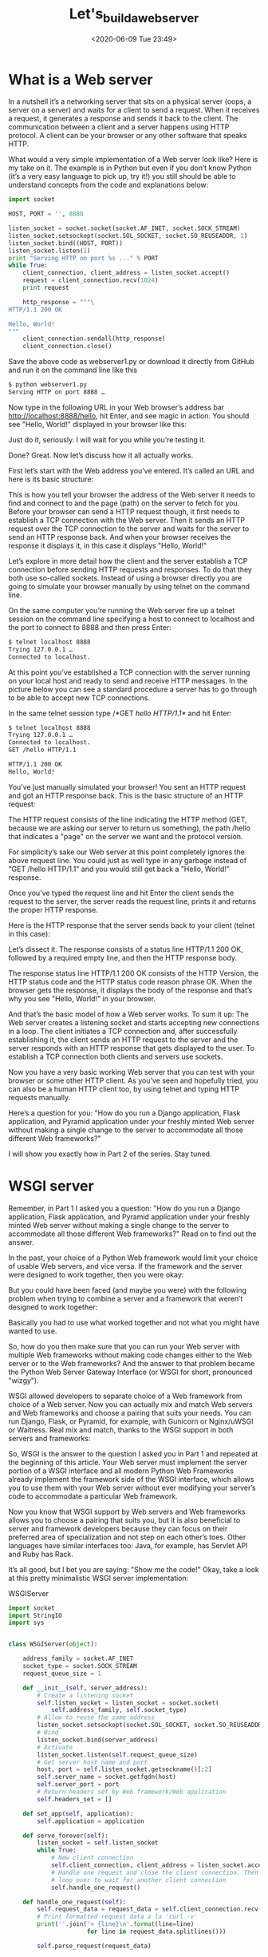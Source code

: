 # -*- eval: (setq org-download-image-dir (concat default-directory "./static/Let's_build_a_web_server/")); -*-
:PROPERTIES:
:ID:       F9B23E08-D963-454C-BFF0-DC02607096AF
:END:
#+LATEX_CLASS: my-article

#+DATE: <2020-06-09 Tue 23:49>
#+TITLE: Let's_build_a_web_server

* What is a Web server
In a nutshell it’s a networking server that sits on a physical server (oops, a server on a server) and waits for a client to send a request.
When it receives a request, it generates a response and sends it back to the client.
The communication between a client and a server happens using HTTP protocol.
A client can be your browser or any other software that speaks HTTP.

What would a very simple implementation of a Web server look like?
Here is my take on it.
The example is in Python but even if you don’t know Python (it’s a very easy language to pick up, try it!) you still should be able to understand concepts from the code and explanations below:

#+BEGIN_SRC python
import socket

HOST, PORT = '', 8888

listen_socket = socket.socket(socket.AF_INET, socket.SOCK_STREAM)
listen_socket.setsockopt(socket.SOL_SOCKET, socket.SO_REUSEADDR, 1)
listen_socket.bind((HOST, PORT))
listen_socket.listen(1)
print "Serving HTTP on port %s ..." % PORT
while True:
    client_connection, client_address = listen_socket.accept()
    request = client_connection.recv(1024)
    print request

    http_response = """\
HTTP/1.1 200 OK

Hello, World!
"""
    client_connection.sendall(http_response)
    client_connection.close()
#+END_SRC

Save the above code as webserver1.py or download it directly from GitHub and run it on the command line like this

#+BEGIN_SRC sh
$ python webserver1.py
Serving HTTP on port 8888 …
#+END_SRC

Now type in the following URL in your Web browser’s address bar http://localhost:8888/hello, hit Enter, and see magic in action.
You should see "Hello, World!" displayed in your browser like this:

#+DOWNLOADED: https://ruslanspivak.com/lsbaws-part1/browser_hello_world.png @ 2019-06-29 20:14:55
[[file:./static/Let's_build_a_web_server/browser_hello_world_2019-06-29_20-14-55.png]]

Just do it, seriously. I will wait for you while you’re testing it.

Done? Great. Now let’s discuss how it all actually works.

First let’s start with the Web address you’ve entered. It’s called an URL and here is its basic structure:

#+DOWNLOADED: https://ruslanspivak.com/lsbaws-part1/LSBAWS_URL_Web_address.png @ 2019-06-29 20:16:22
[[file:./static/Let's_build_a_web_server/LSBAWS_URL_Web_address_2019-06-29_20-16-22.png]]


This is how you tell your browser the address of the Web server it needs to find and connect to and the page (path) on the server to fetch for you.
Before your browser can send a HTTP request though, it first needs to establish a TCP connection with the Web server.
Then it sends an HTTP request over the TCP connection to the server and waits for the server to send an HTTP response back.
And when your browser receives the response it displays it, in this case it displays "Hello, World!"

Let’s explore in more detail how the client and the server establish a TCP connection before sending HTTP requests and responses.
To do that they both use so-called sockets.
Instead of using a browser directly you are going to simulate your browser manually by using telnet on the command line.

On the same computer you’re running the Web server fire up a telnet session on the command line specifying a host to connect to localhost and the port to connect to 8888 and then press Enter:

#+BEGIN_SRC sh
$ telnet localhost 8888
Trying 127.0.0.1 …
Connected to localhost.
#+END_SRC

At this point you’ve established a TCP connection with the server running on your local host and ready to send and receive HTTP messages.
In the picture below you can see a standard procedure a server has to go through to be able to accept new TCP connections.

#+DOWNLOADED: https://ruslanspivak.com/lsbaws-part1/LSBAWS_socket.png @ 2019-06-29 20:18:46
[[file:./static/Let's_build_a_web_server/LSBAWS_socket_2019-06-29_20-18-46.png]]

In the same telnet session type /*GET /hello HTTP/1.1*/ and hit Enter:

#+BEGIN_SRC sh
$ telnet localhost 8888
Trying 127.0.0.1 …
Connected to localhost.
GET /hello HTTP/1.1

HTTP/1.1 200 OK
Hello, World!
#+END_SRC

You’ve just manually simulated your browser!
You sent an HTTP request and got an HTTP response back.
This is the basic structure of an HTTP request:

#+DOWNLOADED: https://ruslanspivak.com/lsbaws-part1/LSBAWS_HTTP_request_anatomy.png @ 2019-06-29 20:22:45
[[file:./static/Let's_build_a_web_server/LSBAWS_HTTP_request_anatomy_2019-06-29_20-22-45.png]]


The HTTP request consists of the line indicating the HTTP method (GET, because we are asking our server to return us something),
the path /hello that indicates a "page" on the server we want and the protocol version.

For simplicity’s sake our Web server at this point completely ignores the above request line.
You could just as well type in any garbage instead of "GET /hello HTTP/1.1" and you would still get back a "Hello, World!" response.

Once you’ve typed the request line and hit Enter the client sends the request to the server, the server reads the request line, prints it and returns the proper HTTP response.

Here is the HTTP response that the server sends back to your client (telnet in this case):

#+DOWNLOADED: https://ruslanspivak.com/lsbaws-part1/LSBAWS_HTTP_response_anatomy.png @ 2019-06-29 20:24:05
[[file:./static/Let's_build_a_web_server/LSBAWS_HTTP_response_anatomy_2019-06-29_20-24-05.png]]

Let’s dissect it. The response consists of a status line HTTP/1.1 200 OK, followed by a required empty line,
and then the HTTP response body.

The response status line HTTP/1.1 200 OK consists of the HTTP Version, the HTTP status code and the HTTP status code reason phrase OK. When the browser gets the response, it displays the body of the response and that’s why you see "Hello, World!" in your browser.

And that’s the basic model of how a Web server works. To sum it up: The Web server creates a listening socket and starts accepting new connections in a loop. The client initiates a TCP connection and, after successfully establishing it, the client sends an HTTP request to the server and the server responds with an HTTP response that gets displayed to the user. To establish a TCP connection both clients and servers use sockets.

Now you have a very basic working Web server that you can test with your browser or some other HTTP client.
As you’ve seen and hopefully tried, you can also be a human HTTP client too, by using telnet and typing HTTP requests manually.

Here’s a question for you: "How do you run a Django application, Flask application, and Pyramid application under your freshly minted Web server without making a single change to the server to accommodate all those different Web frameworks?"

I will show you exactly how in Part 2 of the series. Stay tuned.

* WSGI server
Remember, in Part 1 I asked you a question: "How do you run a Django application, Flask application, and Pyramid application under your freshly minted Web server without making a single change to the server to accommodate all those different Web frameworks?" Read on to find out the answer.

In the past, your choice of a Python Web framework would limit your choice of usable Web servers, and vice versa.
If the framework and the server were designed to work together, then you were okay:

#+DOWNLOADED: https://ruslanspivak.com/lsbaws-part2/lsbaws_part2_before_wsgi.png @ 2019-06-29 20:35:39
[[file:./static/Let's_build_a_web_server/lsbaws_part2_before_wsgi_2019-06-29_20-35-39.png]]

But you could have been faced (and maybe you were) with the following problem when trying to combine a server and a framework that weren’t designed to work together:

#+DOWNLOADED: https://ruslanspivak.com/lsbaws-part2/lsbaws_part2_after_wsgi.png @ 2019-06-29 20:37:13
[[file:./static/Let's_build_a_web_server/lsbaws_part2_after_wsgi_2019-06-29_20-37-13.png]]

Basically you had to use what worked together and not what you might have wanted to use.

So, how do you then make sure that you can run your Web server with multiple Web frameworks without making code changes either to the Web server or to the Web frameworks?
And the answer to that problem became the Python Web Server Gateway Interface (or WSGI for short, pronounced "wizgy").

#+DOWNLOADED: https://ruslanspivak.com/lsbaws-part2/lsbaws_part2_wsgi_idea.png @ 2019-06-29 20:38:29
[[file:./static/Let's_build_a_web_server/lsbaws_part2_wsgi_idea_2019-06-29_20-38-29.png]]

WSGI allowed developers to separate choice of a Web framework from choice of a Web server.
Now you can actually mix and match Web servers and Web frameworks and choose a pairing that suits your needs. You can run Django, Flask, or Pyramid, for example, with Gunicorn or Nginx/uWSGI or Waitress. Real mix and match, thanks to the WSGI support in both servers and frameworks:

#+DOWNLOADED: https://ruslanspivak.com/lsbaws-part2/lsbaws_part2_wsgi_interop.png @ 2019-06-29 20:39:17
[[file:./static/Let's_build_a_web_server/lsbaws_part2_wsgi_interop_2019-06-29_20-39-17.png]]

So, WSGI is the answer to the question I asked you in Part 1 and repeated at the beginning of this article.
Your Web server must implement the server portion of a WSGI interface and all modern Python Web Frameworks already implement the framework side of the WSGI interface,
which allows you to use them with your Web server without ever modifying your server’s code to accommodate a particular Web framework.

Now you know that WSGI support by Web servers and Web frameworks allows you to choose a pairing that suits you,
but it is also beneficial to server and framework developers because they can focus on their preferred area of specialization and not step on each other’s toes.
Other languages have similar interfaces too: Java, for example, has Servlet API and Ruby has Rack.

It’s all good, but I bet you are saying: "Show me the code!" Okay, take a look at this pretty minimalistic WSGI server implementation:

#+CAPTION: WSGIServer
#+BEGIN_SRC python
import socket
import StringIO
import sys


class WSGIServer(object):

    address_family = socket.AF_INET
    socket_type = socket.SOCK_STREAM
    request_queue_size = 1

    def __init__(self, server_address):
        # Create a listening socket
        self.listen_socket = listen_socket = socket.socket(
            self.address_family, self.socket_type)
        # Allow to reuse the same address
        listen_socket.setsockopt(socket.SOL_SOCKET, socket.SO_REUSEADDR, 1)
        # Bind
        listen_socket.bind(server_address)
        # Activate
        listen_socket.listen(self.request_queue_size)
        # Get server host name and port
        host, port = self.listen_socket.getsockname()[:2]
        self.server_name = socket.getfqdn(host)
        self.server_port = port
        # Return headers set by Web framework/Web application
        self.headers_set = []

    def set_app(self, application):
        self.application = application

    def serve_forever(self):
        listen_socket = self.listen_socket
        while True:
            # New client connection
            self.client_connection, client_address = listen_socket.accept()
            # Handle one request and close the client connection. Then
            # loop over to wait for another client connection
            self.handle_one_request()

    def handle_one_request(self):
        self.request_data = request_data = self.client_connection.recv(1024)
        # Print formatted request data a la 'curl -v'
        print(''.join('< {line}\n'.format(line=line)
                      for line in request_data.splitlines()))

        self.parse_request(request_data)

        # Construct environment dictionary using request data
        env = self.get_environ()

        # It's time to call our application callable and get
        # back a result that will become HTTP response body
        result = self.application(env, self.start_response)

        # Construct a response and send it back to the client
        self.finish_response(result)

    def parse_request(self, text):
        request_line = text.splitlines()[0]
        request_line = request_line.rstrip('\r\n')
        # Break down the request line into components
        (
            self.request_method,  # GET
            self.path,  					# /hello
            self.request_version  # HTTP/1.1
        ) = request_line.split()

    def get_environ(self):
        env = {}
        # The following code snippet does not follow PEP8 conventions
        # but it's formatted the way it is for demonstration purposes
        # to emphasize the required variables and their values
        #
        # Required WSGI variables
        env['wsgi.version'] = (1, 0)
        env['wsgi.url_scheme'] = 'http'
        env['wsgi.input'] = StringIO.StringIO(self.request_data)
        env['wsgi.errors'] = sys.stderr
        env['wsgi.multithread'] = False
        env['wsgi.multiprocess'] = False
        env['wsgi.run_once'] = False
        # Required CGI variables
        env['REQUEST_METHOD'] = self.request_method  # GET
        env['PATH_INFO'] = self.path  # /hello
        env['SERVER_NAME'] = self.server_name  # localhost
        env['SERVER_PORT'] = str(self.server_port)  # 8888
        return env

    def start_response(self, status, response_headers, exc_info=None):
        # Add necessary server headers
        server_headers = [
            ('Date', 'Tue, 31 Mar 2015 12:54:48 GMT'),
            ('Server', 'WSGIServer 0.2'),
        ]
        self.headers_set = [status, response_headers + server_headers]
        # To adhere to WSGI specification the start_response must return
        # a 'write' callable. We simplicity's sake we'll ignore that detail
        # for now.
        # return self.finish_response

    def finish_response(self, result):
        try:
            status, response_headers = self.headers_set
            response = 'HTTP/1.1 {status}\r\n'.format(status=status)
            for header in response_headers:
                response += '{0}: {1}\r\n'.format(*header)
            response += '\r\n'
            for data in result:
                response += data
            # Print formatted response data a la 'curl -v'
            print(''.join('> {line}\n'.format(line=line)
                          for line in response.splitlines()))
            self.client_connection.sendall(response)
        finally:
            self.client_connection.close()


SERVER_ADDRESS = (HOST, PORT) = '', 8888


def make_server(server_address, application):
    server = WSGIServer(server_address)
    server.set_app(application)
    return server


if __name__ == '__main__':
    if len(sys.argv) < 2:
        sys.exit('Provide a WSGI application object as module:callable')
    app_path = sys.argv[1]
    module, application = app_path.split(':')
    module = __import__(module)
    application = getattr(module, application)
    httpd = make_server(SERVER_ADDRESS, application)
    print('WSGIServer: Serving HTTP on port {port} ...\n'.format(port=PORT))
    httpd.serve_forever()
#+END_SRC

#+RESULTS:

<<WSGIServer>>

在 flaskapp.py 文件中写入:

#+BEGIN_SRC python
from flask import Flask
from flask import Response
flask_app = Flask('flaskapp')


@flask_app.route('/hello')
def hello_world():
    return Response('Hello world from Flask!\n', mimetype='text/plain')


app = flask_app.wsgi_app
#+END_SRC

或者使用 Pyramid, 在 pyramidapp.py 文件中写入:

#+BEGIN_SRC python
from pyramid.config import Configurator
from pyramid.response import Response


def hello_world(request):
    return Response(
        'Hello world from Pyramid!\n',
        content_type='text/plain',
    )


config = Configurator()
config.add_route('hello', '/hello')
config.add_view(hello_world, route_name='hello')
app = config.make_wsgi_app()
#+END_SRC

或者使用 Django, 在 Djangoapp.py 文件中写入:

#+BEGIN_SRC python
import sys
sys.path.insert(0, './helloworld')
from helloworld import wsgi

app = wsgi.application
#+END_SRC

这时在终端上运行命令 ~python web_server3.py flaskapp:app~ ，再访问 =http://127.0.0.1:8888/hello= 。

#+BEGIN_SRC sh
python web_server3.py flaskapp:app
WSGIServer: Serving HTTP on port 8888 ...

< GET /hello HTTP/1.1
< Host: 127.0.0.1:8888
< Connection: keep-alive
< User-Agent: Mozilla/5.0 (Macintosh; Intel Mac OS X 10_12_6) AppleWebKit/537.36 (KHTML, like Gecko) Chrome/63.0.3239.108 Safari/537.36
< Upgrade-Insecure-Requests: 1
< Accept: text/html,application/xhtml+xml,application/xml;q=0.9,image/webp,image/apng,*/*;q=0.8
< DNT: 1
< Accept-Encoding: gzip, deflate, br
< Accept-Language: zh,zh-CN;q=0.9,en;q=0.8
<

> HTTP/1.1 200 OK
> Content-Type: text/plain; charset=utf-8
> Content-Length: 24
> Date: Tue, 31 Mar 2015 12:54:48 GMT
> Server: WSGIServer 0.2
>
> Hello world from Flask!
#+END_SRC

Here is how it works:

- The framework provides an ‘application’ callable (The WSGI specification doesn’t prescribe how that should be implemented)
- The server invokes the ‘application’ callable for each request it receives from an HTTP client. It passes a dictionary ‘environ’ containing WSGI/CGI variables and a ‘start_response’ callable as arguments to the ‘application’ callable.
- The framework/application generates an HTTP status and HTTP response headers and passes them to the ‘start_response’ callable for the server to store them. The framework/application also returns a response body.
- The server combines the status, the response headers, and the response body into an HTTP response and transmits it to the client (This step is not part of the specification but it’s the next logical step in the flow and I added it for clarity)

And here is a visual representation of the interface:

#+DOWNLOADED: https://ruslanspivak.com/lsbaws-part2/lsbaws_part2_wsgi_interface.png @ 2019-06-29 20:47:04
[[file:./static/Let's_build_a_web_server/lsbaws_part2_wsgi_interface_2019-06-29_20-47-04.png]]

* WSGI Web framework
So far, you’ve seen the Pyramid, Flask, and Django Web applications and you’ve seen the server code that implements the server side of the WSGI specification. You’ve even seen the barebones WSGI application code snippet that doesn’t use any framework.

The thing is that when you write a Web application using one of those frameworks you work at a higher level and don’t work with WSGI directly, but I know you’re curious about the framework side of the WSGI interface, too because you’re reading this article. So, let’s create a minimalistic WSGI Web application/Web framework without using Pyramid, Flask, or Django and run it with your server:

#+BEGIN_SRC python
def app(environ, start_response):
    """A barebones WSGI application.

    This is a starting point for your own Web framework :)
    """
    status = '200 OK'
    response_headers = [('Content-Type', 'text/plain')]
    start_response(status, response_headers)
    return ['Hello world from a simple WSGI application!\n']
#+END_SRC

Again, save the above code in wsgiapp.py file or download it from GitHub directly and run the application under your Web server as:

#+BEGIN_SRC python
$ python webserver2.py wsgiapp:app
WSGIServer: Serving HTTP on port 8888 ...
#+END_SRC

Type in the following address and press Enter. This is the result you should see:

#+DOWNLOADED: https://ruslanspivak.com/lsbaws-part2/lsbaws_part2_browser_simple_wsgi_app.png @ 2019-06-29 21:27:32
[[file:./static/Let's_build_a_web_server/lsbaws_part2_browser_simple_wsgi_app_2019-06-29_21-27-31.png]]

You just wrote your very own minimalistic WSGI Web framework while learning about how to create a Web server! Outrageous.

Now, let’s get back to what the server transmits to the client. Here is the HTTP response the server generates when you call your Pyramid application using an HTTP client:

#+DOWNLOADED: https://ruslanspivak.com/lsbaws-part2/lsbaws_part2_http_response.png @ 2019-06-29 21:28:28
[[file:./static/Let's_build_a_web_server/lsbaws_part2_http_response_2019-06-29_21-28-28.png]]

The response has some familiar parts that you saw in Part 1 but it also has something new. It has, for example,
four HTTP headers that you haven’t seen before: Content-Type, Content-Length, Date, and Server.
Those are the headers that a response from a Web server generally should have.
None of them are strictly required, though.
The purpose of the headers is to transmit additional information about the HTTP request/response.

Now that you know more about the WSGI interface,
here is the same HTTP response with some more information about what parts produced it:

#+DOWNLOADED: https://ruslanspivak.com/lsbaws-part2/lsbaws_part2_http_response_explanation.png @ 2019-06-29 21:29:58
[[file:./static/Let's_build_a_web_server/lsbaws_part2_http_response_explanation_2019-06-29_21-29-58.png]]

I haven’t said anything about the ‘environ’ dictionary yet, but basically it’s a Python dictionary that must contain certain WSGI and CGI variables prescribed by the WSGI specification.
The server takes the values for the dictionary from the HTTP request after parsing the request.
This is what the contents of the dictionary look like:

#+DOWNLOADED: https://ruslanspivak.com/lsbaws-part2/lsbaws_part2_environ.png @ 2019-06-29 21:30:38
[[file:./static/Let's_build_a_web_server/lsbaws_part2_environ_2019-06-29_21-30-38.png]]

A Web framework uses the information from that dictionary to decide which view to use based on the specified route, request method etc., where to read the request body from and where to write errors, if any.

By now you’ve created your own WSGI Web server and you’ve made Web applications written with different Web frameworks. And, you’ve also created your barebones Web application/Web framework along the way.
It’s been a heck of a journey.
Let’s recap what your WSGI Web server has to do to serve requests aimed at a WSGI application:
First, the server starts and loads an ‘application’ callable provided by your Web framework/application
Then, the server reads a request
Then, the server parses it
Then, it builds an ‘environ’ dictionary using the request data
Then, it calls the ‘application’ callable with the ‘environ’ dictionary and a ‘start_response’ callable as parameters and gets back a response body.
Then, the server constructs an HTTP response using the data returned by the call to the ‘application’ object and the status and response headers set by the ‘start_response’ callable.
And finally, the server transmits the HTTP response back to the client.

[[file:./static/Let's_build_a_web_server/lsbaws_part2_server_summary.png]]

That’s about all there is to it.
You now have a working WSGI server that can serve basic Web applications written with WSGI compliant Web frameworks like Django, Flask, Pyramid, or your very own WSGI framework.
The best part is that the server can be used with multiple Web frameworks without any changes to the server code base. Not bad at all.

Before you go, here is another question for you to think about, "How do you make your server handle more than one request at a time?"

* Socket pair
In Part 2 you created a minimalistic WSGI server that could handle basic HTTP GET requests.
And I asked you a question, "How can you make your server handle more than one request at a time?" In this article you will find the answer.
So, buckle up and shift into high gear. You’re about to have a really fast ride.
Have your Linux, Mac OS X (or any *nix system) and Python ready. All source code from the article is available on GitHub.

First let’s remember what a very basic Web server looks like and what the server needs to do to service client requests.
The server you created in Part 1 and Part 2 is an iterative server that handles one client request at a time.
It cannot accept a new connection until after it has finished processing a current client request.
Some clients might be unhappy with it because they will have to wait in line, and for busy servers the line might be too long.

#+DOWNLOADED: https://ruslanspivak.com/lsbaws-part3/lsbaws_part3_it1.png @ 2019-06-29 21:38:18
[[file:./static/Let's_build_a_web_server/lsbaws_part3_it1_2019-06-29_21-38-18.png]]

Here is the code of the iterative server webserver3a.py:


#+BEGIN_SRC python
#####################################################################
# Iterative server - webserver3a.py                                 #
#                                                                   #
# Tested with Python 2.7.9 & Python 3.4 on Ubuntu 14.04 & Mac OS X  #
#####################################################################
import socket

SERVER_ADDRESS = (HOST, PORT) = '', 8888
REQUEST_QUEUE_SIZE = 5


def handle_request(client_connection):
    request = client_connection.recv(1024)
    print(request.decode())
    http_response = b"""\
HTTP/1.1 200 OK

Hello, World!
"""
    client_connection.sendall(http_response)


def serve_forever():
    listen_socket = socket.socket(socket.AF_INET, socket.SOCK_STREAM)
    listen_socket.setsockopt(socket.SOL_SOCKET, socket.SO_REUSEADDR, 1)
    listen_socket.bind(SERVER_ADDRESS)
    listen_socket.listen(REQUEST_QUEUE_SIZE)
    print('Serving HTTP on port {port} ...'.format(port=PORT))

    while True:
        client_connection, client_address = listen_socket.accept()
        handle_request(client_connection)
        client_connection.close()


if __name__ == '__main__':
    serve_forever()
#+END_SRC

To observe your server handling only one client request at a time, modify the server a little bit and add a 60 second delay after sending a response to a client.
The change is only one line to tell the server process to sleep for 60 seconds.

#+DOWNLOADED: https://ruslanspivak.com/lsbaws-part3/lsbaws_part3_it2.png @ 2019-06-29 21:40:57
[[file:./static/Let's_build_a_web_server/lsbaws_part3_it2_2019-06-29_21-40-57.png]]

And here is the code of the sleeping server webserver3b.py:


#+BEGIN_SRC python
#########################################################################
# Iterative server - webserver3b.py                                     #
#                                                                       #
# Tested with Python 2.7.9 & Python 3.4 on Ubuntu 14.04 & Mac OS X      #
#                                                                       #
# - Server sleeps for 60 seconds after sending a response to a client   #
#########################################################################
import socket
import time

SERVER_ADDRESS = (HOST, PORT) = '', 8888
REQUEST_QUEUE_SIZE = 5


def handle_request(client_connection):
    request = client_connection.recv(1024)
    print(request.decode())
    http_response = b"""\
HTTP/1.1 200 OK

Hello, World!
"""
    client_connection.sendall(http_response)
    time.sleep(60)  # sleep and block the process for 60 seconds


def serve_forever():
    listen_socket = socket.socket(socket.AF_INET, socket.SOCK_STREAM)
    listen_socket.setsockopt(socket.SOL_SOCKET, socket.SO_REUSEADDR, 1)
    listen_socket.bind(SERVER_ADDRESS)
    listen_socket.listen(REQUEST_QUEUE_SIZE)
    print('Serving HTTP on port {port} ...'.format(port=PORT))

    while True:
        client_connection, client_address = listen_socket.accept()
        handle_request(client_connection)
        client_connection.close()


if __name__ == '__main__':
    serve_forever()
#+END_SRC

Start the server with:

#+BEGIN_SRC sh
$ python webserver3b.py
#+END_SRC

Now open up a new terminal window and run the curl command.
You should instantly see the "Hello, World!" string printed on the screen:

#+BEGIN_SRC sh
$ curl http://localhost:8888/hello
Hello, World!
#+END_SRC

And without delay open up a second terminal window and run the same curl command:

#+BEGIN_SRC sh
$ curl http://localhost:8888/hello
#+END_SRC

If you’ve done that within 60 seconds then the second curl should not produce any output right away and should just hang there.
The server shouldn’t print a new request body on its standard output either. Here is how it looks like on my Mac (the window at the bottom right corner highlighted in yellow shows the second curl command hanging, waiting for the connection to be accepted by the server):

#+DOWNLOADED: https://ruslanspivak.com/lsbaws-part3/lsbaws_part3_it3.png @ 2019-06-29 21:44:51
[[file:./static/Let's_build_a_web_server/lsbaws_part3_it3_2019-06-29_21-44-51.png]]

After you’ve waited long enough (more than 60 seconds) you should see the first curl terminate and the second curl print "Hello, World!" on the screen, then hang for 60 seconds, and then terminate:

#+DOWNLOADED: https://ruslanspivak.com/lsbaws-part3/lsbaws_part3_it4.png @ 2019-06-29 21:46:11
[[file:./static/Let's_build_a_web_server/lsbaws_part3_it4_2019-06-29_21-46-11.png]]

The way it works is that the server finishes servicing the first curl client request and then it starts handling the second request only after it sleeps for 60 seconds.
It all happens sequentially, or iteratively, one step, or in our case one client request, at a time.

Let’s talk about the communication between clients and servers for a bit.
In order for two programs to communicate with each other over a network, they have to use sockets.
And you saw sockets both in Part 1 and Part 2. But what is a socket?

A socket is an abstraction of a communication endpoint and it allows your program to communicate with another program using file descriptors.
In this article I’ll be talking specifically about TCP/IP sockets on Linux/Mac OS X. An important notion to understand is the TCP socket pair.

#+BEGIN_QUOTE
The socket pair for a TCP connection is a 4-tuple that identifies two endpoints of the TCP connection: the local IP address,
local port, foreign IP address, and foreign port.
A socket pair uniquely identifies every TCP connection on a network.
The two values that identify each endpoint, an IP address and a port number, are often called a socket.
#+END_QUOTE

#+DOWNLOADED: https://ruslanspivak.com/lsbaws-part3/lsbaws_part3_it_socketpair.png @ 2019-06-29 21:48:46
[[file:./static/Let's_build_a_web_server/lsbaws_part3_it_socketpair_2019-06-29_21-48-46.png]]

当客户端发起一个连接请求时, 客户端套接字地址中的端口是由内核自动分配的, 称为临时端口(ephemeral port).
服务器套接字地址中的端口通常是某个知名端口, 是和这个服务相对应的.

So, the tuple {10.10.10.2:49152, 12.12.12.3:8888} is a socket pair that uniquely identifies two endpoints of the TCP connection on the client and the tuple {12.12.12.3:8888, 10.10.10.2:49152} is a socket pair that uniquely identifies the same two endpoints of the TCP connection on the server.
The two values that identify the server endpoint of the TCP connection, the IP address 12.12.12.3 and the port 8888, are referred to as a socket in this case (the same applies to the client endpoint).

The standard sequence a server usually goes through to create a socket and start accepting client connections is the following:

#+DOWNLOADED: https://ruslanspivak.com/lsbaws-part3/lsbaws_part3_it_server_socket_sequence.png @ 2019-06-29 21:51:08
[[file:./static/Let's_build_a_web_server/lsbaws_part3_it_server_socket_sequence_2019-06-29_21-51-08.png]]

- The server creates a TCP/IP socket. This is done with the following statement in Python:

#+BEGIN_SRC python
listen_socket = socket.socket(socket.AF_INET, socket.SOCK_STREAM)
#+END_SRC

The server might set some socket options (this is optional, but you can see that the server code above does just that to be able to re-use the same address over and over again if you decide to kill and re-start the server right away).


#+BEGIN_SRC python
listen_socket.setsockopt(socket.SOL_SOCKET, socket.SO_REUSEADDR, 1)
#+END_SRC

Then, the server binds the address. The bind function assigns a local protocol address to the socket.
With TCP, calling bind lets you specify a port number, an IP address, both, or neither.1

#+BEGIN_SRC python
listen_socket.bind(SERVER_ADDRESS)
#+END_SRC

Then, the server makes the socket a listening socket

#+BEGIN_SRC python :results values list :exports no-eval
listen_socket.listen(REQUEST_QUEUE_SIZE)
#+END_SRC

The listen method is only called by servers. It tells the kernel that it should accept incoming connection requests for this socket.

After that’s done, the server starts accepting client connections one connection at a time in a loop.
When there is a connection available the accept call returns the connected client socket.
Then, the server reads the request data from the connected client socket, prints the data on its standard output and sends a message back to the client.
Then, the server closes the client connection and it is ready again to accept a new client connection.

Here is what a client needs to do to communicate with the server over TCP/IP:

#+DOWNLOADED: https://ruslanspivak.com/lsbaws-part3/lsbaws_part3_it_client_socket_sequence.png @ 2019-06-29 22:07:12
[[file:./static/Let's_build_a_web_server/lsbaws_part3_it_client_socket_sequence_2019-06-29_22-07-11.png]]

Here is the sample code for a client to connect to your server,
send a request and print the response:

#+BEGIN_SRC python
import socket

# create a socket and connect to a server
sock = socket.socket(socket.AF_INET, socket.SOCK_STREAM)
sock.connect(('localhost', 8888))

# send and receive some data
sock.sendall(b'test')
data = sock.recv(1024)
print(data.decode())
#+END_SRC

After creating the socket, the client needs to connect to the server.
This is done with the connect call:

#+BEGIN_SRC python :results values list :exports no-eval
sock.connect(('localhost', 8888))
#+END_SRC

The client only needs to provide the remote IP address or host name and the remote port number of a server to connect to.

You’ve probably noticed that the client doesn’t call bind and accept.
/*The client doesn’t need to call bind because the client doesn’t care about the local IP address and the local port number.
The TCP/IP stack within the kernel automatically assigns the local IP address and the local port when the client calls connect.
The local port is called an ephemeral port, i.e. a short-lived port.*/

#+DOWNLOADED: https://ruslanspivak.com/lsbaws-part3/lsbaws_part3_it_ephemeral_port.png @ 2019-06-29 22:11:11
[[file:./static/Let's_build_a_web_server/lsbaws_part3_it_ephemeral_port_2019-06-29_22-11-11.png]]

A port on a server that identifies a well-known service that a client connects to is called a well-known port (for example, 80 for HTTP and 22 for SSH). Fire up your Python shell and make a client connection to the server you run on localhost and see what ephemeral port the kernel assigns to the socket you’ve created (start the server webserver3a.py or webserver3b.py before trying the following example):

#+BEGIN_SRC sh
>>> import socket
>>> sock = socket.socket(socket.AF_INET, socket.SOCK_STREAM)
>>> sock.connect(('localhost', 8888))
>>> host, port = sock.getsockname()[:2]
>>> host, port
('127.0.0.1', 60589)
#+END_SRC

In the case above the kernel assigned the ephemeral port 60589 to the socket.

There are some other important concepts that I need to cover quickly before I get to answer the question from Part 2. You will see shortly why this is important. The two concepts are that of a process and a file descriptor.

What is a process? A process is just an instance of an executing program. When the server code is executed, for example, it’s loaded into memory and an instance of that executing program is called a process. The kernel records a bunch of information about the process - its process ID would be one example - to keep track of it. When you run your iterative server webserver3a.py or webserver3b.py you run just one process.

#+DOWNLOADED: https://ruslanspivak.com/lsbaws-part3/lsbaws_part3_it_server_process.png @ 2019-06-29 22:33:47
[[file:./static/Let's_build_a_web_server/lsbaws_part3_it_server_process_2019-06-29_22-33-47.png]]

Start the server webserver3b.py in a terminal window:

#+BEGIN_SRC python
$ python webserver3b.py
#+END_SRC

And in a different terminal window use the ps command to get the information about that process:

#+BEGIN_SRC sh
$ ps | grep webserver3b | grep -v grep
7182 ttys003    0:00.04 python webserver3b.py
#+END_SRC

The ps command shows you that you have indeed run just one Python process webserver3b.
When a process gets created the kernel assigns a process ID to it, PID.
In UNIX, every user process also has a parent that, in turn, has its own process ID called parent process ID, or PPID for short.
I assume that you run a BASH shell by default and when you start the server, a new process gets created with a PID and its parent PID is set to the PID of the BASH shell.

#+DOWNLOADED: https://ruslanspivak.com/lsbaws-part3/lsbaws_part3_it_ppid_pid.png @ 2019-06-29 22:35:45
[[file:./static/Let's_build_a_web_server/lsbaws_part3_it_ppid_pid_2019-06-29_22-35-45.png]]

Try it out and see for yourself how it all works.
Fire up your Python shell again, which will create a new process, and then get the PID of the Python shell process and the parent PID (the PID of your BASH shell) using os.getpid() and os.getppid() system calls.
Then, in another terminal window run ps command and grep for the PPID (parent process ID, which in my case is 3148).
In the screenshot below you can see an example of a parent-child relationship between my child Python shell process and the parent BASH shell process on my Mac OS X:


#+DOWNLOADED: https://ruslanspivak.com/lsbaws-part3/lsbaws_part3_it_pid_ppid_screenshot.png @ 2019-06-29 22:38:09
[[file:./static/Let's_build_a_web_server/lsbaws_part3_it_pid_ppid_screenshot_2019-06-29_22-38-09.png]]

Another important concept to know is that of a file descriptor.
So what is a file descriptor? A file descriptor is a non-negative integer that the kernel returns to a process when it opens an existing file, creates a new file or when it creates a new socket.
You’ve probably heard that in UNIX everything is a file.
The kernel refers to the open files of a process by a file descriptor.
When you need to read or write a file you identify it with the file descriptor.
Python gives you high-level objects to deal with files (and sockets) and you don’t have to use file descriptors directly to identify a file but, under the hood, that’s how files and sockets are identified in UNIX: by their integer file descriptors.

#+DOWNLOADED: https://ruslanspivak.com/lsbaws-part3/lsbaws_part3_it_process_descriptors.png @ 2019-06-29 22:39:06
[[file:./static/Let's_build_a_web_server/lsbaws_part3_it_process_descriptors_2019-06-29_22-39-06.png]]

By default, UNIX shells assign file descriptor 0 to the standard input of a process, file descriptor 1 to the standard output of the process and file descriptor 2 to the standard error.

#+DOWNLOADED: https://ruslanspivak.com/lsbaws-part3/lsbaws_part3_it_default_descriptors.png @ 2019-06-29 22:40:10
[[file:./static/Let's_build_a_web_server/lsbaws_part3_it_default_descriptors_2019-06-29_22-40-10.png]]

As I mentioned before, even though Python gives you a high-level file or file-like object to work with, you can always use the fileno() method on the object to get the file descriptor associated with the file.
Back to your Python shell to see how you can do that:

#+BEGIN_SRC python
>>> import sys
>>> sys.stdin
<open file '<stdin>', mode 'r' at 0x102beb0c0>
>>> sys.stdin.fileno()
0
>>> sys.stdout.fileno()
1
>>> sys.stderr.fileno()
2
#+END_SRC

And while working with files and sockets in Python, you’ll usually be using a high-level file/socket object, but there may be times where you need to use a file descriptor directly. Here is an example of how you can write a string to the standard output using a write system call that takes a file descriptor integer as a parameter:

#+BEGIN_SRC python
>>> import sys
>>> import os
>>> res = os.write(sys.stdout.fileno(), 'hello\n')
hello
#+END_SRC

下面的例子是在 Python 3 中运行的.
#+BEGIN_SRC python
>>> res = os.write(sys.stdout.fileno(), "hello\n")
Traceback (most recent call last):
  File "<stdin>", line 1, in <module>
TypeError: a bytes-like object is required, not 'str'
a bytes-like object is required, not 'str'

>>> res = os.write(sys.stdout.fileno(), b"hello\n")
hello
#+END_SRC

And here is an interesting part - which should not be surprising to you anymore because you already know that everything is a file in Unix - your socket also has a file descriptor associated with it.
Again, when you create a socket in Python you get back an object and not a non-negative integer, but you can always get direct access to the integer file descriptor of the socket with the fileno() method that I mentioned earlier.

#+BEGIN_SRC python
>>> import socket
>>> sock = socket.socket(socket.AF_INET, socket.SOCK_STREAM)
>>> sock.fileno()
3
#+END_SRC

One more thing I wanted to mention: have you noticed that in the second example of the iterative server webserver3b.py, when the server process was sleeping for 60 seconds you could still connect to the server with the second curl command? Sure, the curl didn’t output anything right away and it was just hanging out there but how come the server was not accept ing a connection at the time and the client was not rejected right away, but instead was able to connect to the server? The answer to that is the listen method of a socket object and its BACKLOG argument, which I called REQUEST_QUEUE_SIZE in the code.
The BACKLOG argument determines the size of a queue within the kernel for incoming connection requests.
When the server webserver3b.py was sleeping, the second curl command that you ran was able to connect to the server because the kernel had enough space available in the incoming connection request queue for the server socket.

While increasing the BACKLOG argument does not magically turn your server into a server that can handle multiple client requests at a time,
it is important to have a fairly large backlog parameter for busy servers so that the accept call would not have to wait for a new connection to be established but could grab the new connection off the queue right away and start processing a client request without delay.

Whoo-hoo! You’ve covered a lot of ground. Let’s quickly recap what you’ve learned (or refreshed if it’s all basics to you) so far.

#+DOWNLOADED: https://ruslanspivak.com/lsbaws-part3/lsbaws_part3_checkpoint.png @ 2019-06-29 22:47:12
[[file:./static/Let's_build_a_web_server/lsbaws_part3_checkpoint_2019-06-29_22-47-12.png]]

#+BEGIN_QUOTE
- Iterative server
- Server socket creation sequence (socket, bind, listen, accept)
- Client connection creation sequence (socket, connect)
- Socket pair
- Socket
- Ephemeral port and well-known port
- Process
- Process ID (PID), parent process ID (PPID), and the parent-child relationship.
- File descriptors
- The meaning of the BACKLOG argument of the listen socket method
#+END_QUOTE

Now I am ready to answer the question from Part 2: "How can you make your server handle more than one request at a time?" Or put another way, "How do you write a concurrent server?"

* How do you make your server handle more than one requests at a time?
The simplest way to write a concurrent server under Unix is to use a fork() system call.
** Web server handle multiple requests and bot processs close descriptor
Here is the code of your new shiny concurrent server webserver3c.py that can handle multiple client requests at the same time (as in our iterative server example webserver3b.py, every child process sleeps for 60 secs):

#+CAPTION: fork
#+BEGIN_SRC python
import os
import socket
import time

SERVER_ADDRESS = (HOST, PORT) = "", 8888
REQUEST_QUEUE_SIZE = 5


def handle_request(client_connection):
    request = client_connection.recv(1024)
    print("Child PID: {pid}. Paren PID: {ppid}".format(pid=os.getpid(),
                                                       ppid=os.getppid()))
    print(request.decode())
    http_response = b"""
HTTP/1.1 200 OK

Hello, world!
"""
    client_connection.sendall(http_response)
    time.sleep(60)


def serve_forever():
    listen_socket = socket.socket(socket.AF_INET, socket.SOCK_STREAM)
    listen_socket.setsockopt(socket.SOL_SOCKET, socket.SO_REUSEADDR, 1)
    listen_socket.bind(SERVER_ADDRESS)
    listen_socket.listen(REQUEST_QUEUE_SIZE)
    print('Serving HTTP on port {port} ...'.format(port=PORT))
    print('Parent PID (PPID): {pid}\n'.format(pid=os.getpid()))

    while True:
        client_connection, client_address = listen_socket.accept()
        pid = os.fork()
        if pid == 0:  # child
            listen_socket.close()  # close child copy
            handle_request(client_connection)
            client_connection.close()
            os._exit(0)  # child exits here
        else:  # parent
            client_connection.close()  # close parent copy and loop over


if __name__ == '__main__':
    serve_forever()
#+END_SRC
<<fork>>

Before diving in and discussing how fork works, try it, and see for yourself that the server can indeed handle multiple client requests at the same time, unlike its iterative counterparts webserver3a.py and webserver3b.py.
Start the server on the command line with:

#+BEGIN_SRC python
$ python webserver3c.py
#+END_SRC

And try the same two curl commands you’ve tried before with the iterative server and see for yourself that, now, even though the server child process sleeps for 60 seconds after serving a client request, it doesn’t affect other clients because they are served by different and completely independent processes.
You should see your curl commands output "Hello, World!" instantly and then hang for 60 secs.
You can keep on running as many curl commands as you want (well, almost as many as you want :) and all of them will output the server’s response "Hello, World" immediately and without any noticeable delay.
Try it.

The most important point to understand about fork() is that you call fork once but it returns twice: once in the parent process and once in the child process.
When you fork a new process the process ID returned to the child process is 0. When the fork returns in the parent process it returns the child’s PID.

#+DOWNLOADED: https://ruslanspivak.com/lsbaws-part3/lsbaws_part3_conc2_how_fork_works.png @ 2019-06-29 22:56:42
[[file:./static/Let's_build_a_web_server/lsbaws_part3_conc2_how_fork_works_2019-06-29_22-56-42.png]]

I still remember how fascinated I was by fork when I first read about it and tried it. It looked like magic to me. Here I was reading a sequential code and then "boom!": the code cloned itself and now there were two instances of the same code running concurrently. I thought it was nothing short of magic, seriously.

When a parent forks a new child, the child process gets a copy of the parent’s file descriptors:

#+DOWNLOADED: https://ruslanspivak.com/lsbaws-part3/lsbaws_part3_conc2_shared_descriptors.png @ 2019-06-29 22:57:33
[[file:./static/Let's_build_a_web_server/lsbaws_part3_conc2_shared_descriptors_2019-06-29_22-57-33.png]]

You’ve probably noticed that the parent process in the code above closed the client connection:

#+BEGIN_SRC python
  else:    # parent
      client_connection.close()    # close parent copy and loop over
#+END_SRC

So how come a child process is still able to read the data from a client socket if its parent closed the very same socket? The answer is in the picture above.
The kernel uses descriptor reference counts to decide whether to close a socket or not.
It closes the socket only when its descriptor reference count becomes 0.
When your server creates a child process, the child gets the copy of the parent’s file descriptors and the kernel increments the reference counts for those descriptors.
In the case of one parent and one child, the descriptor reference count would be 2 for the client socket and when the parent process in the code above closes the client connection socket,
it merely decrements its reference count which becomes 1, not small enough to cause the kernel to close the socket.
The child process also closes the duplicate copy of the parent’s listen_socket because the child doesn’t care about accepting new client connections,
it cares only about processing requests from the established client connection:

#+BEGIN_SRC python
  listen_socket.close()    # close child copy
#+END_SRC

I’ll talk about what happens if you do not close duplicate descriptors later in the article.

[[fork][See fork]]

As you can see from the source code of your concurrent server, the sole role of the server parent process now is to accept a new client connection, fork a new child process to handle that client request,
and loop over to accept another client connection, and nothing more.
The server parent process does not process client requests - its children do.

A little aside. What does it mean when we say that two events are concurrent?

#+DOWNLOADED: https://ruslanspivak.com/lsbaws-part3/lsbaws_part3_conc2_concurrent_events.png @ 2019-06-29 23:05:14
[[file:./static/Let's_build_a_web_server/lsbaws_part3_conc2_concurrent_events_2019-06-29_23-05-14.png]]

When we say that two events are concurrent we usually mean that they happen at the same time.
As a shorthand that definition is fine, but you should remember the strict definition:
#+BEGIN_QUOTE
Two events are concurrent if you cannot tell by looking at the program which will happen first.2
#+END_QUOTE

Again, it’s time to recap the main ideas and concepts you’ve covered so far.

#+DOWNLOADED: https://ruslanspivak.com/lsbaws-part3/lsbaws_part3_checkpoint.png @ 2019-06-29 23:06:19
[[file:./static/Let's_build_a_web_server/lsbaws_part3_checkpoint_2019-06-29_23-06-19.png]]

#+BEGIN_QUOTE
- The simplest way to write a concurrent server in Unix is to use the fork() system call
- When a process forks a new process it becomes a parent process to that newly forked child process.
- Parent and child share the same file descriptors after the call to fork.
- The kernel uses descriptor reference counts to decide whether to close the file/socket or not
- The role of a server parent process: all it does now is accept a new connection from a client, fork a child to handle the client re
#+END_QUOTE

** Dont't close duplicate socket descriptors in the parent and child processes
Let’s see what is going to happen if you don’t close duplicate socket descriptors in the parent and child processes.
Here is a modified version of the concurrent server where the server does not close duplicate descriptors, webserver3d.py:

#+BEGIN_SRC python
import os
import socket

SERVER_ADDRESS = (HOST, PORT) = "", 8888
REQUEST_QUEUE_SIZE = 5


def handle_request(client_connection):
    request = client_connection.recv(1024)
    print("Child PID: {pid}. Paren PID: {ppid}".format(pid=os.getpid(),
                                                       ppid=os.getppid()))
    print(request.decode())
    http_response = b"""
HTTP/1.1 200 OK

Hello, world!
"""
    client_connection.sendall(http_response)


def serve_forever():
    listen_socket = socket.socket(socket.AF_INET, socket.SOCK_STREAM)
    listen_socket.setsockopt(socket.SOL_SOCKET, socket.SO_REUSEADDR, 1)
    listen_socket.bind(SERVER_ADDRESS)
    listen_socket.listen(REQUEST_QUEUE_SIZE)
    print('Serving HTTP on port {port} ...'.format(port=PORT))
    print('Parent PID (PPID): {pid}\n'.format(pid=os.getpid()))

    clients = []
    while True:
        client_connection, client_address = listen_socket.accept()
        # store the reference otherwise it's garbage collected
        # on the next loop run
        clients.append(client_connection)
        pid = os.fork()
        if pid == 0:  # child
            listen_socket.close()  # close child copy
            handle_request(client_connection)
            client_connection.close()
            os._exit(0)  # child exits here
        else:  # parent
            # client_connection.close()  # close parent copy and loop over
            print(len(clients))


if __name__ == '__main__':
    serve_forever()
#+END_SRC

Start the server with:

#+BEGIN_SRC sh
$ python webserver3d.py
#+END_SRC

Use curl to connect to the server:

#+BEGIN_SRC sh
$ curl http://localhost:8888/hello
Hello, World!
#+END_SRC

Okay, the curl printed the response from the concurrent server but it did not terminate and kept hanging.
What is happening here? The server no longer sleeps for 60 seconds: its child process actively handles a client request, closes the client connection and exits, but the client curl still does not terminate.

#+DOWNLOADED: https://ruslanspivak.com/lsbaws-part3/lsbaws_part3_conc3_child_is_active.png @ 2019-06-29 23:24:51
[[file:./static/Let's_build_a_web_server/lsbaws_part3_conc3_child_is_active_2019-06-29_23-24-51.png]]

So why does the curl not terminate?
The reason is the duplicate file descriptors.
When the child process closed the client connection, the kernel decremented the reference count of that client socket and the count became 1.
The server child process exited, but the client socket was not closed by the kernel because the reference count for that socket descriptor was not 0,
and, as a result, the termination packet (called FIN in TCP/IP parlance) was not sent to the client and the client stayed on the line,
so to speak. There is also another problem.
If your long-running server doesn’t close duplicate file descriptors, it will eventually run out of available file descriptors:

#+DOWNLOADED: https://ruslanspivak.com/lsbaws-part3/lsbaws_part3_conc3_out_of_descriptors.png @ 2019-06-29 23:25:46
[[file:./static/Let's_build_a_web_server/lsbaws_part3_conc3_out_of_descriptors_2019-06-29_23-25-46.png]]

Stop your server webserver3d.py with Control-C and check out the defautl resources available to your server process.
#+BEGIN_SRC sh
  ➜ ulimit -a
  -t: cpu time (seconds)              unlimited
  -f: file size (blocks)              unlimited
  -d: data seg size (kbytes)          unlimited
  -s: stack size (kbytes)             8192
  -c: core file size (blocks)         0
  -v: address space (kbytes)          unlimited
  -l: locked-in-memory size (kbytes)  unlimited
  -u: processes                       709
  -n: file descriptors                4864
#+END_SRC

#+BEGIN_SRC sh
$ ulimit -a
core file size          (blocks, -c) 0
data seg size           (kbytes, -d) unlimited
scheduling priority             (-e) 0
file size               (blocks, -f) unlimited
pending signals                 (-i) 3842
max locked memory       (kbytes, -l) 64
max memory size         (kbytes, -m) unlimited
open files                      (-n) 1024
pipe size            (512 bytes, -p) 8
POSIX message queues     (bytes, -q) 819200
real-time priority              (-r) 0
stack size              (kbytes, -s) 8192
cpu time               (seconds, -t) unlimited
max user processes              (-u) 3842
virtual memory          (kbytes, -v) unlimited
file locks                      (-x) unlimited
#+END_SRC

As you can see above, the maximum number of open file descriptors (open files) available to the server process on my Ubuntu box is 1024.

Now let’s see how your server can run out of available file descriptors if it doesn’t close duplicate descriptors.
In an existing or new terminal window, set the maximum number of open file descriptors for your server to be 256:

#+BEGIN_SRC sh
  ~/Python on  master [!?]
  ➜ ulimit -n 256
#+END_SRC

#+BEGIN_SRC python
import os
import socket

SERVER_ADDRESS = (HOST, PORT) = "", 8888
REQUEST_QUEUE_SIZE = 5


def handle_request(client_connection):
    # request = client_connection.recv(1024)
    # print("Child PID: {pid}. Paren PID: {ppid}".format(
    #     pid=os.getpid(), ppid=os.getppid()))
    # print(request.decode())
    http_response = b"""
HTTP/1.1 200 OK

Hello, world!
"""
    client_connection.sendall(http_response)


def serve_forever():
    listen_socket = socket.socket(socket.AF_INET, socket.SOCK_STREAM)
    listen_socket.setsockopt(socket.SOL_SOCKET, socket.SO_REUSEADDR, 1)
    listen_socket.bind(SERVER_ADDRESS)
    listen_socket.listen(REQUEST_QUEUE_SIZE)
    print('Serving HTTP on port {port} ...'.format(port=PORT))
    print('Parent PID (PPID): {pid}\n'.format(pid=os.getpid()))

    clients = []
    while True:
        client_connection, client_address = listen_socket.accept()
        # store the reference otherwise it's garbage collected
        # on the next loop run
        clients.append(client_connection)
        pid = os.fork()
        if pid == 0:  # child
            listen_socket.close()  # close child copy
            handle_request(client_connection)
            client_connection.close()
            os._exit(0)  # child exits here
        else:  # parent
            # client_connection.close()  # close parent copy and loop over
            print(len(clients))


if __name__ == '__main__':
    serve_forever()
#+END_SRC

在终端上运行 web_server_run_out_of_available_file_descriptors.py 和 web_server_handle_multiple_requests_but_do_not_close_socket_descriptors.py

Start the server webserver3d.py in the same terminal where you’ve just run the $ ulimit -n 256 command:

#+BEGIN_SRC sh
$ python webserver3d.py
#+END_SRC

and use the following client client3.py to test the server.

#+BEGIN_SRC python :results values list :exports no-eval
#####################################################################
# Test client - client3.py                                          #
#                                                                   #
# Tested with Python 2.7.9 & Python 3.4 on Ubuntu 14.04 & Mac OS X  #
#####################################################################
import argparse
import errno
import os
import socket


SERVER_ADDRESS = 'localhost', 8888
REQUEST = b"""\
GET /hello HTTP/1.1
Host: localhost:8888

"""


def main(max_clients, max_conns):
    socks = []
    for client_num in range(max_clients):
        pid = os.fork()
        if pid == 0:
            for connection_num in range(max_conns):
                sock = socket.socket(socket.AF_INET, socket.SOCK_STREAM)
                sock.connect(SERVER_ADDRESS)
                sock.sendall(REQUEST)
                socks.append(sock)
                print(connection_num)
                os._exit(0)


if __name__ == '__main__':
    parser = argparse.ArgumentParser(
        description='Test client for LSBAWS.',
        formatter_class=argparse.ArgumentDefaultsHelpFormatter,
    )
    parser.add_argument(
        '--max-conns',
        type=int,
        default=1024,
        help='Maximum number of connections per client.'
    )
    parser.add_argument(
        '--max-clients',
        type=int,
        default=1,
        help='Maximum number of clients.'
    )
    args = parser.parse_args()
    main(args.max_clients, args.max_conns)
#+END_SRC

In a new terminal window, start the client3.py and tell it to create 300 simultaneous connections to the server:

#+BEGIN_SRC sh :results values list :exports no-eval
$ python client3.py --max-clients=300
#+END_SRC

Soon enough your server will explode. Here is a screenshot of the exception on my box:

#+DOWNLOADED: https://ruslanspivak.com/lsbaws-part3/lsbaws_part3_conc3_too_many_fds_exc.png @ 2019-06-29 23:33:23
[[file:./static/Let's_build_a_web_server/lsbaws_part3_conc3_too_many_fds_exc_2019-06-29_23-33-23.png]]

The lesson is clear - your server should close duplicate descriptors.
But even if you close duplicate descriptors, you are not out of the woods yet because there is another problem with your server,
and that problem is zombies!

#+DOWNLOADED: https://ruslanspivak.com/lsbaws-part3/lsbaws_part3_conc3_zombies.png @ 2019-06-29 23:34:25
[[file:./static/Let's_build_a_web_server/lsbaws_part3_conc3_zombies_2019-06-29_23-34-25.png]]

Yes, your server code actually creates zombies.
Let’s see how. Start up your server again:

#+BEGIN_SRC sh
  python web_server_handle_multiple_requests_but_do_not_close_socket_descriptors.py
#+END_SRC

Run the following curl command in another terminal window:

#+BEGIN_SRC sh
  ➜ curl http://localhost:8888/hello
#+END_SRC

And now run the ps command to show running Python processes. This the example of ps output on my Ubuntu box:

#+BEGIN_SRC sh
➜ ps auxw | grep -i python | grep -v grep
c                26879   0.0  0.1  2455676   5108 s004  S+   10:05 下午   0:00.03 python web_server_handle_multiple_requests_but_do_not_close_socket_descriptors.py
c                21964   0.0  0.8  2506628  49720 s001  Ss+   9:31 下午   0:02.91 /usr/bin/python /usr/local/bin/ipython -c \012import sys, site\012site.addsitedir('.')\012import anaconda_mode\012anaconda_mode.main(sys.argv[1:])\012
#+END_SRC

#+BEGIN_SRC sh
$ ps auxw | grep -i python | grep -v grep
vagrant   9099  0.0  1.2  31804  6256 pts/0    S+   16:33   0:00 python webserver3d.py
vagrant   9102  0.0  0.0      0     0 pts/0    Z+   16:33   0:00 [python] <defunct>
#+END_SRC

Do you see the second line above where it says the status of the process with PID 9102 is Z+ and the name of the process is <defunct>? That’s our zombie there.
The problem with zombies is that you can’t kill them.

#+DOWNLOADED: https://ruslanspivak.com/lsbaws-part3/lsbaws_part3_conc3_kill_zombie.png @ 2019-06-29 23:36:58
[[file:./static/Let's_build_a_web_server/lsbaws_part3_conc3_kill_zombie_2019-06-29_23-36-57.png]]


Even if you try to kill zombies with $ kill -9 , they will survive.
Try it and see for yourself.

What is a zombie anyway and why does our server create them?
A zombie is a process that has terminated, but its parent has not waited for it and has not received its termination status yet.
When a child process exits before its parent, the kernel turns the child process into a zombie and stores some information about the process for its parent process to retrieve later.
The information stored is usually the process ID, the process termination status, and the resource usage by the process.
Okay, so zombies serve a purpose, but if your server doesn’t take care of these zombies your system will get clogged up.
Let’s see how that happens.
First stop your running server and, in a new terminal window, use the ulimit command to set the max user processess to 400(make sure to set open files to a high number, let’s say 500 too):

#+BEGIN_SRC sh
  $ ulimit -u 400
  $ ulimit -n 500
#+END_SRC

Start the server in the same terminal where you’ve just run the `$ ulimit -u 400` command:

#+BEGIN_SRC sh
  ➜ python web_server_handle_multiple_requests_but_do_not_close_socket_descriptors.py
#+END_SRC

In a new terminal window, start the client and tell it to create 500 simultaneous connections to the server:

#+BEGIN_SRC sh
  ➜ python web_server_run_out_of_available_file_descriptors.py --max-clients=500
#+END_SRC

And, again, soon enough your server will blow up with an OSError:
Resource temporarily unavailable exception when it tries to create a new child process,
but it can’t because it has reached the limit for the maximum number of child processes it’s allowed to create.
Here is a screenshot of the exception on my box:

#+DOWNLOADED: https://ruslanspivak.com/lsbaws-part3/lsbaws_part3_conc3_resource_unavailable.png @ 2019-06-29 23:42:36
[[file:./static/Let's_build_a_web_server/lsbaws_part3_conc3_resource_unavailable_2019-06-29_23-42-36.png]]

Let’s recap the main points you’ve covered so far:

#+DOWNLOADED: https://ruslanspivak.com/lsbaws-part3/lsbaws_part3_checkpoint.png @ 2019-06-29 23:43:44
[[file:./static/Let's_build_a_web_server/lsbaws_part3_checkpoint_2019-06-29_23-43-44.png]]

#+BEGIN_QUOTE
- If you don’t close duplicate descriptors, the clients won’t terminate because the client connections won’t get closed.
- If you don’t close duplicate descriptors, your long-running server will eventually run out of available file descriptors (max open files).
- When you fork a child process and it exits and the parent process doesn’t wait for it and doesn’t collect its termination status, it becomes a zombie.
- Zombies need to eat something and, in our case, it’s memory. Your server will eventually run out of available processes (max user processes) if it doesn’t take care of zombies.
- You can’t kill a zombie, you need to wait for it.
- So what do you need to do to take care of zombies? You need to modify your server code to wait for zombies to get their termination status. You can do that by modifying your server to call a wait system call. Unfortunately, that’s far from ideal because if you call wait and there is no terminated child process the call to wait will block your server, effectively preventing your server from handling new client connection requests. Are there any other options? Yes, there are, and one of them is the combination of a signal handler with the wait system call.
- Here is how it works. When a child process exits, the kernel sends a SIGCHLD signal. The parent process can set up a signal handler to be asynchronously notified of that SIGCHLD event and then it can wait for the child to collect its termination status, thus preventing the zombie process from being left around.
#+END_QUOTE

So what do you need to do to take care of zombies? You need to modify your server code to wait for zombies to get their termination status.
You can do that by modifying your server to call a wait system call.
Unfortunately, that’s far from ideal because if you call wait and there is no terminated child process the call to wait will block your server, effectively preventing your server from handling new client connection requests.
Are there any other options? Yes, there are, and one of them is the combination of a signal handler with the wait system call.

#+DOWNLOADED: https://ruslanspivak.com/lsbaws-part3/lsbaws_part3_conc4_signaling.png @ 2019-06-29 23:45:48
[[file:./static/Let's_build_a_web_server/lsbaws_part3_conc4_signaling_2019-06-29_23-45-48.png]]

Here is how it works.
When a child process exits, the kernel sends a SIGCHLD signal.
The parent process can set up a signal handler to be asynchronously notified of that SIGCHLD event and then it can wait for the child to collect its termination status, thus preventing the zombie process from being left around.

#+DOWNLOADED: https://ruslanspivak.com/lsbaws-part3/lsbaws_part_conc4_sigchld_async.png @ 2019-06-29 23:47:16
[[file:./static/Let's_build_a_web_server/lsbaws_part_conc4_sigchld_async_2019-06-29_23-47-16.png]]

By the way, an asynchronous event means that the parent process doesn’t know ahead of time that the event is going to happen.

#+BEGIN_SRC python
import os
import signal
import socket
import time

SERVER_ADDRESS = (HOST, PORT) = '', 8888
REQUEST_QUEUE_SIZE = 5


def grim_reaper(signum, frame):
    pid, status = os.wait()
    print('Child {pid} terminated with status {status}'
          '\n'.format(pid=pid, status=status))


def handle_request(client_connection):
    request = client_connection.recv(1024)
    print(request.decode())
    http_response = b"""\
HTTP/1.1 200 OK

Hello, World!
"""
    client_connection.sendall(http_response)
    # sleep to allow the parent to loop over to 'accept' and block there
    time.sleep(3)


def serve_forever():
    listen_socket = socket.socket(socket.AF_INET, socket.SOCK_STREAM)
    listen_socket.setsockopt(socket.SOL_SOCKET, socket.SO_REUSEADDR, 1)
    listen_socket.bind(SERVER_ADDRESS)
    listen_socket.listen(REQUEST_QUEUE_SIZE)
    print('Serving HTTP on port {port} ...'.format(port=PORT))

    signal.signal(signal.SIGCHLD, grim_reaper)

    while True:
        client_connection, client_address = listen_socket.accept()
        pid = os.fork()
        if pid == 0:  # child
            listen_socket.close()  # close child copy
            handle_request(client_connection)
            client_connection.close()
            os._exit(0)
        else:  # parent
            client_connection.close()


if __name__ == '__main__':
    serve_forever()
#+END_SRC

Start the server:

#+BEGIN_SRC sh
➜ curl http://localhost:8888/hello
Hello, World!
#+END_SRC

Look at the the server:

#+BEGIN_SRC sh
  ➜ python web_server_SIGCHLD_event_handler.py
  Serving HTTP on port 8888 ...
  GET /hello HTTP/1.1
  Host: localhost:8888
  User-Agent: curl/7.54.0
  Accept: */*


  Child 29847 terminated with status 0

  Traceback (most recent call last):
  File "web_server_SIGCHLD_event_handler.py", line 51, in <module>
  serve_forever()
  File "web_server_SIGCHLD_event_handler.py", line 39, in serve_forever
  client_connection, client_address = listen_socket.accept()
  File "/System/Library/Frameworks/Python.framework/Versions/2.7/lib/python2.7/socket.py", line 206, in accept
  sock, addr = self._sock.accept()
  socket.error: [Errno 4] Interrupted system call
#+END_SRC

What just happened? The call to accept failed with the error EINTR.
The parent process was blocked in accept call when the child process exited which caused SIGCHLD event,
which in turn activated the signal handler and when the signal handler finished the accept system call got interrupted:
Don’t worry, it’s a pretty simple problem to solve, though. All you need to do is to re-start the accept system call.

#+BEGIN_SRC python
import errno
import os
import signal
import socket

SERVER_ADDRESS = (HOST, PORT) = '', 8888
REQUEST_QUEUE_SIZE = 1024


def grim_reaper(signum, frame):
    pid, status = os.wait()


def handle_request(client_connection):
    request = client_connection.recv(1024)
    print(request.decode())
    http_response = b"""\
HTTP/1.1 200 OK

Hello, World!
"""
    client_connection.sendall(http_response)


def serve_forever():
    listen_socket = socket.socket(socket.AF_INET, socket.SOCK_STREAM)
    listen_socket.setsockopt(socket.SOL_SOCKET, socket.SO_REUSEADDR, 1)
    listen_socket.bind(SERVER_ADDRESS)
    listen_socket.listen(REQUEST_QUEUE_SIZE)
    print('Serving HTTP on port {port} ...'.format(port=PORT))

    signal.signal(signal.SIGCHLD, grim_reaper)

    while True:
        try:
            client_connection, client_address = listen_socket.accept()
        except IOError as e:
            code, msg = e.args
            # restart 'accept' if it was interrupted
            if code == errno.EINTR:
                continue
            else:
                raise

        pid = os.fork()
        if pid == 0:  # child
            listen_socket.close()  # close child copy
            handle_request(client_connection)
            client_connection.close()
            os._exit(0)
        else:  # parent
            client_connection.close()  # close parent copy and loop over


if __name__ == '__main__':
    serve_forever()
#+END_SRC

#+BEGIN_SRC sh
➜ python web_server_SIGCHLD_event_handler_be_interrupted_handled.py
Serving HTTP on port 8888 ...
GET /hello HTTP/1.1
Host: localhost:8888
User-Agent: curl/7.54.0
Accept: */*
#+END_SRC

#+BEGIN_SRC sh
➜ curl http://localhost:8888/hello
Hello, World!
#+END_SRC

See? No EINTR exceptions any more.
Now, verify that there are no more zombies either and that your SIGCHLD event handler with wait call took care of terminated children.
To do that, just run the ps command and see for yourself that there are no more Python processes with Z+ status (no more <defunct> processes).
Great! It feels safe without zombies running around.

#+BEGIN_SRC sh
  ➜ python web_server_run_out_of_available_file_descriptors.py --max-clients 128
#+END_SRC

Now run the ps command again

#+BEGIN_SRC sh
  ➜ ps auxw | grep -i python | grep -v grep
  c                30828   0.0  0.0        0      0 s002  Z+   11:10 下午   0:00.00 (Python)
  c                30816   0.0  0.0        0      0 s002  Z+   11:10 下午   0:00.00 (Python)
  c                30810   0.0  0.0        0      0 s002  Z+   11:10 下午   0:00.00 (Python)
  c                30806   0.0  0.0        0      0 s002  Z+   11:10 下午   0:00.00 (Python)
  c                30610   0.0  0.0        0      0 s002  Z+   11:10 下午   0:00.00 (Python)
  c                30601   0.0  0.0        0      0 s002  Z+   11:10 下午   0:00.00 (Python)
  c                30595   0.0  0.0        0      0 s002  Z+   11:10 下午   0:00.00 (Python)
  c                30597   0.0  0.0        0      0 s002  Z+   11:10 下午   0:00.00 (Python)
  c                30498   0.0  0.1  2447484   5136 s002  S+   11:06 下午   0:00.14 python web_server_SIGCHLD_event_handler_be_interrupted_handled.py
  c                30090   0.0  1.3  2539800  84152 s001  Ss+  10:54 下午   0:06.21 /usr/bin/python /usr/local/bin/ipython -c \012import sys, site\012site.addsitedir('.')\012import anaconda_mode\012anaconda_mode.main(sys.argv[1:])\012
#+END_SRC

and see that, oh boy, zombies are back again!
What went wrong this time? When you ran 128 simultaneous clients and established 128 connections, the child processes on the server handled the requests and exited almost at the same time causing a flood of SIGCHLD signals being sent to the parent process.
The problem is that the signals are not queued and your server process missed several signals, which left several zombies running around unattended.

#+DOWNLOADED: https://ruslanspivak.com/lsbaws-part3/lsbaws_part3_conc5_signals_not_queued.png @ 2019-06-29 23:54:51
[[file:./static/Let's_build_a_web_server/lsbaws_part3_conc5_signals_not_queued_2019-06-29_23-54-51.png]]

The solution to the problem is to set up a SIGCHLD event handler but instead of wait use a waitpid system call with a WNOHANG option in a loop to make sure that all terminated child processes are taken care of.

#+BEGIN_SRC python
import errno
import os
import signal
import socket

SERVER_ADDRESS = (HOST, PORT) = '', 8888
REQUEST_QUEUE_SIZE = 1024


def grim_reaper(signum, frame):
    while True:
        try:
            pid, status = os.waitpid(
                -1,  # Wait for any child process
                os.WNOHANG  # Do not block and return EWOULDBLOCK error
            )
        except OSError:
            return

        if pid == 0:  # no more zombies
            return


def handle_request(client_connection):
    request = client_connection.recv(1024)
    print(request.decode())
    http_response = b"""\
HTTP/1.1 200 OK

Hello, World!
"""
    client_connection.sendall(http_response)


def serve_forever():
    listen_socket = socket.socket(socket.AF_INET, socket.SOCK_STREAM)
    listen_socket.setsockopt(socket.SOL_SOCKET, socket.SO_REUSEADDR, 1)
    listen_socket.bind(SERVER_ADDRESS)
    listen_socket.listen(REQUEST_QUEUE_SIZE)
    print('Serving HTTP on port {port} ...'.format(port=PORT))

    signal.signal(signal.SIGCHLD, grim_reaper)

    while True:
        try:
            client_connection, client_address = listen_socket.accept()
        except IOError as e:
            code, msg = e.args
            # restart 'accept' if it was interrupted
            if code == errno.EINTR:
                continue
            else:
                raise

        pid = os.fork()
        if pid == 0:  # child
            listen_socket.close()  # close child copy
            handle_request(client_connection)
            client_connection.close()
            os._exit(0)
        else:  # parent
            client_connection.close()  # close parent copy and loop over


if __name__ == '__main__':
    serve_forever()
#+END_SRC

#+BEGIN_SRC sh
➜ ps auxw | grep -i python | grep -v grep
c                31618   0.0  0.1  2463868   5256 s002  S+   11:19 下午   0:00.14 python web_server_SIGCHLD_event_handler_using_a_waitpid_system_call.py
c                30090   0.0  1.3  2539800  84240 s001  Ss+  10:54 下午   0:06.25 /usr/bin/python /usr/local/bin/ipython -c \012import sys, site\012site.addsitedir('.')\012import anaconda_mode\012anaconda_mode.main(sys.argv[1:])\012
#+END_SRC

And now verify that there are no more zombies. Yay! Life is good without zombies :)
